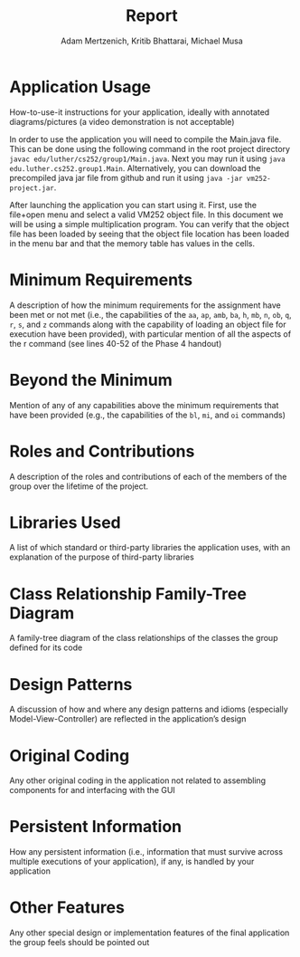 #+TITLE: Report
#+AUTHOR: Adam Mertzenich, Kritib Bhattarai, Michael Musa
#+EMAIL: mertad01@luther.edu, bhatkr01@luther.edu, musami01@luther.edu
#+OPTIONS: toc:nil

* Application Usage

How-to-use-it instructions for your application, ideally with annotated diagrams/pictures (a video demonstration is not acceptable)

In order to use the application you will need to compile the Main.java file. This can be done using the following command in the root project directory =javac edu/luther/cs252/group1/Main.java=. Next you may run it using =java edu.luther.cs252.group1.Main=. Alternatively, you can download the precompiled java jar file from github and run it using =java -jar vm252-project.jar=.

After launching the application you can start using it. First, use the file+open menu and select a valid VM252 object file. In this document we will be using a simple multiplication program. You can verify that the object file has been loaded by seeing that the object file location has been loaded in the menu bar and that the memory table has values in the cells.

* Minimum Requirements

A description of how the minimum requirements for the assignment have been met or not met (i.e., the capabilities of the =aa=, =ap=, =amb=, =ba=, =h=, =mb=, =n=, =ob=, =q=, =r=, =s=, and =z= commands along with the capability of loading an object file for execution have been provided), with particular mention of all the aspects of the r command (see lines 40-52 of the Phase 4 handout)

* Beyond the Minimum

Mention of any of any capabilities above the minimum requirements that have been provided (e.g., the capabilities of the =bl=, =mi=, and =oi= commands)

* Roles and Contributions

A description of the roles and contributions of each of the members of the group over the lifetime of the project.

* Libraries Used

A list of which standard or third-party libraries the application uses, with an explanation of the purpose of third-party libraries

* Class Relationship Family-Tree Diagram

A family-tree diagram of the class relationships of the classes the group defined for its code

* Design Patterns

A discussion of how and where any design patterns and idioms (especially Model-View-Controller) are reflected in the application’s design

* Original Coding

Any other original coding in the application not related to assembling components for and interfacing with the GUI

* Persistent Information

How any persistent information (i.e., information that must survive across multiple executions of your application), if any, is handled by your application

* Other Features

Any other special design or implementation features of the final application the group feels should be pointed out
